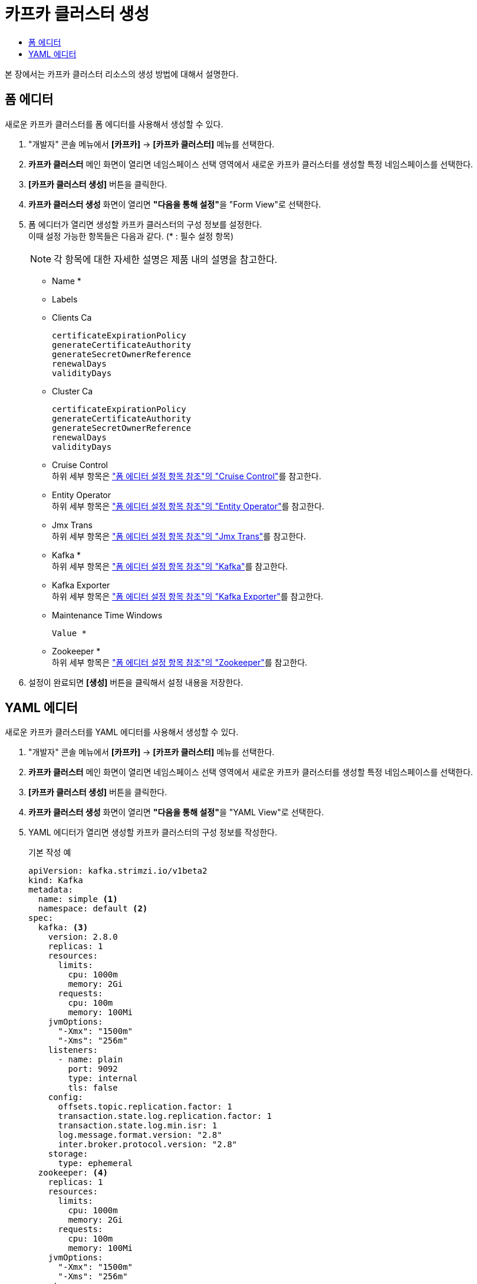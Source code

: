 = 카프카 클러스터 생성
:toc:
:toc-title:

본 장에서는 카프카 클러스터 리소스의 생성 방법에 대해서 설명한다.

== 폼 에디터

새로운 카프카 클러스터를 폼 에디터를 사용해서 생성할 수 있다.

. "개발자" 콘솔 메뉴에서 *[카프카]* -> *[카프카 클러스터]* 메뉴를 선택한다.
. *카프카 클러스터* 메인 화면이 열리면 네임스페이스 선택 영역에서 새로운 카프카 클러스터를 생성할 특정 네임스페이스를 선택한다.
. *[카프카 클러스터 생성]* 버튼을 클릭한다.
. *카프카 클러스터 생성* 화면이 열리면 **"다음을 통해 설정"**을 "Form View"로 선택한다.
. 폼 에디터가 열리면 생성할 카프카 클러스터의 구성 정보를 설정한다. +
이때 설정 가능한 항목들은 다음과 같다. (* : 필수 설정 항목)
+
NOTE: 각 항목에 대한 자세한 설명은 제품 내의 설명을 참고한다.

* Name *
* Labels
* Clients Ca
+
----
certificateExpirationPolicy
generateCertificateAuthority
generateSecretOwnerReference
renewalDays
validityDays
----
* Cluster Ca
+
----
certificateExpirationPolicy
generateCertificateAuthority
generateSecretOwnerReference
renewalDays
validityDays
----
* Cruise Control +
하위 세부 항목은 xref:../form-set-item.adoc#CruiseControl["폼 에디터 설정 항목 참조"의 "Cruise Control"]를 참고한다.
* Entity Operator +
하위 세부 항목은 xref:../form-set-item.adoc#EntityOperator["폼 에디터 설정 항목 참조"의 "Entity Operator"]를 참고한다.
* Jmx Trans +
하위 세부 항목은 xref:../form-set-item.adoc#JmxTrans["폼 에디터 설정 항목 참조"의 "Jmx Trans"]를 참고한다.
* Kafka * +
하위 세부 항목은 xref:../form-set-item.adoc#Kafka["폼 에디터 설정 항목 참조"의 "Kafka"]를 참고한다.
* Kafka Exporter +
하위 세부 항목은 xref:../form-set-item.adoc#KafkaExporter["폼 에디터 설정 항목 참조"의 "Kafka Exporter"]를 참고한다.
* Maintenance Time Windows
+
----
Value *
----
* Zookeeper * +
하위 세부 항목은 xref:../form-set-item.adoc#Zookeeper["폼 에디터 설정 항목 참조"의 "Zookeeper"]를 참고한다.

. 설정이 완료되면 *[생성]* 버튼을 클릭해서 설정 내용을 저장한다.

== YAML 에디터

새로운 카프카 클러스터를 YAML 에디터를 사용해서 생성할 수 있다.

. "개발자" 콘솔 메뉴에서 *[카프카]* -> *[카프카 클러스터]* 메뉴를 선택한다.
. *카프카 클러스터* 메인 화면이 열리면 네임스페이스 선택 영역에서 새로운 카프카 클러스터를 생성할 특정 네임스페이스를 선택한다.
. *[카프카 클러스터 생성]* 버튼을 클릭한다.
. *카프카 클러스터 생성* 화면이 열리면 **"다음을 통해 설정"**을 "YAML View"로 선택한다.
. YAML 에디터가 열리면 생성할 카프카 클러스터의 구성 정보를 작성한다.
+
.기본 작성 예
[source,yaml]
----
apiVersion: kafka.strimzi.io/v1beta2
kind: Kafka
metadata:
  name: simple <1>
  namespace: default <2>
spec:
  kafka: <3>
    version: 2.8.0
    replicas: 1
    resources:
      limits:
        cpu: 1000m
        memory: 2Gi
      requests:
        cpu: 100m
        memory: 100Mi
    jvmOptions:
      "-Xmx": "1500m"
      "-Xms": "256m"
    listeners:
      - name: plain
        port: 9092
        type: internal
        tls: false
    config:
      offsets.topic.replication.factor: 1
      transaction.state.log.replication.factor: 1
      transaction.state.log.min.isr: 1
      log.message.format.version: "2.8"
      inter.broker.protocol.version: "2.8"
    storage:
      type: ephemeral
  zookeeper: <4>
    replicas: 1
    resources:
      limits:
        cpu: 1000m
        memory: 2Gi
      requests:
        cpu: 100m
        memory: 100Mi
    jvmOptions:
      "-Xmx": "1500m"
      "-Xms": "256m"
    storage:
      type: ephemeral
----
+
<1> 카프카 클러스터의 이름
<2> 카프카 클러스터가 생성될 네이스페이스의 이름
<3> 카프카 클러스터의 상세 정보
<4> 브로커 상태 점검 및 분산 코디네이션 서비스를 제공하는 주키퍼의 상세 정보
. 작성이 완료되면 *[생성]* 버튼을 클릭해서 작성 내용을 저장한다.
